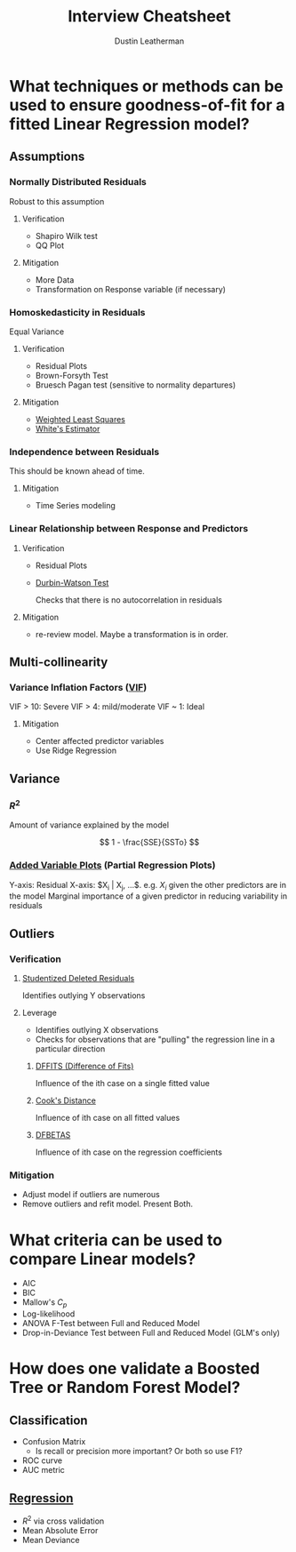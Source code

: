 #+title:     Interview Cheatsheet
#+author:    Dustin Leatherman

* What techniques or methods can be used to ensure goodness-of-fit for a fitted Linear Regression model?
** Assumptions
*** Normally Distributed Residuals
Robust to this assumption

**** Verification
- Shapiro Wilk test
- QQ Plot
**** Mitigation
- More Data
- Transformation on Response variable (if necessary)
*** Homoskedasticity in Residuals
Equal Variance

**** Verification
- Residual Plots
- Brown-Forsyth Test
- Bruesch Pagan test (sensitive to normality departures)
**** Mitigation
- [[org:../projects/portfolio/StatisticsMasters/RegressionAnalysis/classnotes.org::*Weighted Least Squares][Weighted Least Squares]]
- [[org:../projects/portfolio/StatisticsMasters/RegressionAnalysis/classnotes.org::*OLS with Heteroskedasticity][White's Estimator]]

*** Independence between Residuals

This should be known ahead of time.

**** Mitigation
- Time Series modeling

*** Linear Relationship between Response and Predictors

**** Verification
- Residual Plots
- [[org:~/projects/portfolio/StatisticsMasters/RegressionAnalysis/classnotes.org::*Test of Randomness][Durbin-Watson Test]]

  Checks that there is no autocorrelation in residuals
**** Mitigation
- re-review model. Maybe a transformation is in order.
** Multi-collinearity
*** Variance Inflation Factors ([[org:../projects/portfolio/StatisticsMasters/RegressionAnalysis/classnotes.org::*Variance Inflation Factors][VIF]])
VIF > 10: Severe
VIF > 4: mild/moderate
VIF ~ 1: Ideal

**** Mitigation
- Center affected predictor variables
- Use Ridge Regression
** Variance

*** $R^2$

Amount of variance explained by the model

$$
1 - \frac{SSE}{SSTo}
$$
*** [[org:~/projects/portfolio/StatisticsMasters/RegressionAnalysis/classnotes.org::*Added-variable Plots][Added Variable Plots]] (Partial Regression Plots)

Y-axis: Residual
X-axis: $X_i | X_j, ...$. e.g. $X_i$ given the other predictors are in the model
Marginal importance of a given predictor in reducing variability in residuals

** Outliers
*** Verification
**** [[org:../projects/portfolio/StatisticsMasters/RegressionAnalysis/classnotes.org::*Session 10 - Outliers & Weighted Least Squares][Studentized Deleted Residuals]]

Identifies outlying Y observations

**** Leverage

- Identifies outlying X observations
- Checks for observations that are "pulling" the regression line in a particular direction

***** [[org:../projects/portfolio/StatisticsMasters/RegressionAnalysis/classnotes.org::*Influential Cases][DFFITS (Difference of Fits)]]

Influence of the ith case on a single fitted value

***** [[org:~/projects/portfolio/StatisticsMasters/RegressionAnalysis/classnotes.org::*Influential Cases][Cook's Distance]]

Influence of ith case on all fitted values

***** [[org:~/projects/portfolio/StatisticsMasters/RegressionAnalysis/classnotes.org::*Influential Cases][DFBETAS]]

Influence of ith case on the regression coefficients

*** Mitigation
- Adjust model if outliers are numerous
- Remove outliers and refit model. Present Both.

* What criteria can be used to compare Linear models?
- AIC
- BIC
- Mallow's $C_p$
- Log-likelihood
- ANOVA F-Test between Full and Reduced Model
- Drop-in-Deviance Test between Full and Reduced Model (GLM's only)
* How does one validate a Boosted Tree or Random Forest Model?
** Classification
- Confusion Matrix
  + Is recall or precision more important? Or both so use F1?
- ROC curve
- AUC metric
** [[org:~/projects/portfolio/IndependentResearch/books/esl.org::*Validation Statistics][Regression]]
- $R^2$ via cross validation
- Mean Absolute Error
- Mean Deviance
